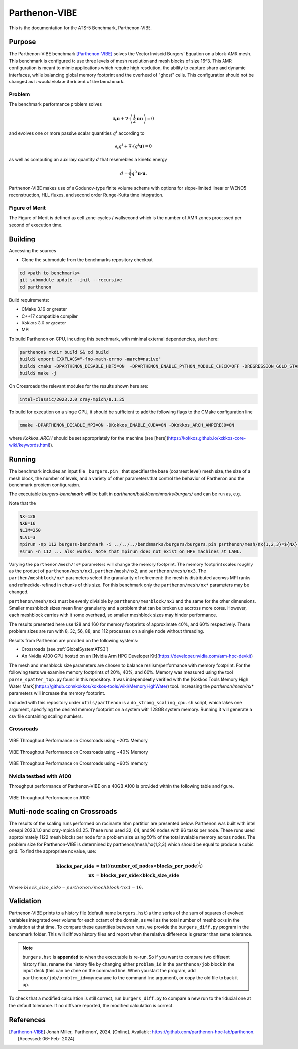 ******************
Parthenon-VIBE
******************

This is the documentation for the ATS-5 Benchmark, Parthenon-VIBE.

Purpose
=======

The Parthenon-VIBE benchmark [Parthenon-VIBE]_ solves the Vector Inviscid Burgers' Equation on a block-AMR mesh.
This benchmark is configured to use three levels of mesh resolution and mesh blocks of size 16^3. This AMR configuration is meant to
mimic applications which require high resolution, the ability to capture sharp and dynamic interfaces, while balancing global memory footprint and the overhead of "ghost" cells.
This configuration should not be changed as it would violate the intent of the benchmark.

Problem
-------
The benchmark performance problem solves

.. math::
   \partial_t \mathbf{u} + \nabla\cdot\left(\frac{1}{2}\mathbf{u} \mathbf{u}\right) = 0

and evolves one or more passive scalar quantities :math:`q^i` according to

.. math::
   \partial_t q^i + \nabla \cdot \left( q^i \mathbf{u} \right) = 0


as well as computing an auxiliary quantity :math:`d` that resemebles a kinetic energy

.. math::
   d = \frac{1}{2} q^0 \mathbf{u}\cdot\mathbf{u}.

Parthenon-VIBE makes use of a Godunov-type finite volume scheme with options for slope-limited linear or WENO5 reconstruction, HLL fluxes, and second order Runge-Kutta time integration.


Figure of Merit
---------------

The Figure of Merit is defined as cell zone-cycles / wallsecond which is the number of AMR zones processed per second of execution time.


Building
========

Accessing the sources

* Clone the submodule from the benchmarks repository checkout

.. code-block:: bash

   cd <path to benchmarks>
   git submodule update --init --recursive
   cd parthenon

..


Build requirements:

* CMake 3.16 or greater
* C++17 compatible compiler
* Kokkos 3.6 or greater
* MPI

To build Parthenon on CPU, including this benchmark, with minimal external dependencies, start here:

.. code-block:: bash

   parthenon$ mkdir build && cd build
   build$ export CXXFLAGS="-fno-math-errno -march=native"
   build$ cmake -DPARTHENON_DISABLE_HDF5=ON  -DPARTHENON_ENABLE_PYTHON_MODULE_CHECK=OFF -DREGRESSION_GOLD_STANDARD_SYNC=OFF  -DCMAKE_BUILD_TYPE=Release ../
   build$ make -j

..

On Crossroads the relevant modules for the results shown here are:

.. code-block:: bash

   intel-classic/2023.2.0 cray-mpich/8.1.25 

..

To build for execution on a single GPU, it should be sufficient to add the following flags to the CMake configuration line

.. code-block:: bash

   cmake -DPARTHENON_DISABLE_MPI=ON -DKokkos_ENABLE_CUDA=ON -DKokkos_ARCH_AMPERE80=ON

..

where `Kokkos_ARCH` should be set appropriately for the machine (see [here](https://kokkos.github.io/kokkos-core-wiki/keywords.html)).


Running
=======


The benchmark includes an input file ``_burgers.pin_`` that specifies the base (coarsest level) mesh size, the size of a mesh block, the number of levels, and a variety of other parameters that control the behavior of Parthenon and the benchmark problem configuration.


The executable `burgers-benchmark` will be built in `parthenon/build/benchmarks/burgers/` and can be run as, e.g.

Note that the 

.. code-block:: bash

   NX=128
   NXB=16
   NLIM=250
   NLVL=3
   mpirun -np 112 burgers-benchmark -i ../../../benchmarks/burgers/burgers.pin parthenon/mesh/nx{1,2,3}=${NX} parthenon/meshblock/nx{1,2,3}=${NXB} parthenon/time/nlim=${NLIM} parthenon/mesh/numlevel=${NLVL}"
   #srun -n 112 ... also works. Note that mpirun does not exist on HPE machines at LANL.
..

Varying the ``parthenon/mesh/nx*`` parameters will change the memory footprint. The memory footprint scales roughly as the product of ``parthenon/mesh/nx1``, ``parthen/mesh/nx2``, and ``parthenon/mesh/nx3``. The ``parthen/meshblock/nx*`` parameters select the granularity of refinement: the mesh is distributed accross MPI ranks and refined/de-refined in chunks of this size.
For this benchmark only the ``parthenon/mesh/nx*`` parameters may be changed.

``parthenon/mesh/nx1`` must be evenly divisible by ``parthenon/meshblock/nx1`` and the same for the other dimensions. Smaller meshblock sizes mean finer granularity and a problem that can be broken up accross more cores. However, each meshblock carries with it some overhead, so smaller meshblock sizes may hinder performance.

The results presented here use 128 and 160 for  memory footprints of approximate 40%, and 60%  respectively. These problem sizes are run with  8, 32, 56, 88, and 112 processes on a single node without threading.

Results from Parthenon are provided on the following systems:

* Crossroads (see :ref:`GlobalSystemATS3`)
* An Nvidia A100 GPU hosted on an [Nvidia Arm HPC Developer Kit](https://developer.nvidia.com/arm-hpc-devkit)

The mesh and meshblock size parameters are chosen to balance
realism/performance with memory footprint. For the following tests we
examine memory footprints of 20%, 40%, and 60%. Memory was measured
using the tool ``parse_spatter_top.py`` found in this repository. It
was independently verified with the [Kokkos Tools Memory High Water
Mark](https://github.com/kokkos/kokkos-tools/wiki/MemoryHighWater)
tool. Increasing the `parthenon/mesh/nx*` parameters will increase the
memory footprint.

Included with this repository under ``utils/parthenon`` is a ``do_strong_scaling_cpu.sh``
script, which takes one argument, specifying the desired memory
footprint on a system with 128GB system memory. Running it will generate a csv file
containing scaling numbers.

Crossroads
-------------------


.. csv-table:: VIBE Throughput Performance on Crossroads using ~20% Memory
   :file: cpu_20.csv
   :align: center
   :widths: 10, 10, 10
   :header-rows: 1

.. figure:: ats3_20.png
   :align: center
   :scale: 50%
   :alt: VIBE Throughput Performance on Crossroads using ~20% Memory

   VIBE Throughput Performance on Crossroads using ~20% Memory

.. csv-table:: VIBE Throughput Performance on Crossroads using ~40% Memory
   :file: cpu_40.csv
   :align: center
   :widths: 10, 10, 10
   :header-rows: 1

.. figure:: ats3_40.png
   :align: center
   :scale: 50%
   :alt: VIBE Throughput Performance on Crossroads using ~40% Memory

   VIBE Throughput Performance on Crossroads using ~40% Memory

.. csv-table:: VIBE Throughput Performance on Crossroads using ~60% Memory
   :file: cpu_60.csv
   :align: center
   :widths: 10, 10, 10
   :header-rows: 1

.. figure:: ats3_60.png
   :align: center
   :scale: 50%
   :alt: VIBE Throughput Performance on Crossroads using ~60% memory

   VIBE Throughput Performance on Crossroads using ~60% memory

Nvidia testbed with A100
------------------------

Throughput performance of Parthenon-VIBE on a 40GB A100 is provided within the following table and figure.

.. csv-table:: VIBE Throughput Performance on A100
   :file: gpu.csv
   :align: center
   :widths: 10, 10
   :header-rows: 1

.. figure:: gpu.png
   :align: center
   :scale: 50%
   :alt: VIBE Throughput Performance on A100

   VIBE Throughput Performance on A100


Multi-node scaling on Crossroads
================================

The results of the scaling runs performed on rocinante hbm partition are presented below.
Parthenon was built with intel oneapi 2023.1.0 and cray-mpich 8.1.25.
These runs used 32, 64, and 96 nodes with 96 tasks per node.
These runs used approximately 1122 mesh blocks per node for a problem size using 50% of the total avalable memory across nodes.
The problem size for Parthenon-VIBE is determined by parthenon/mesh/nx{1,2,3} which should be equal to produce a cubic grid.
To find the appropriate nx value, use:

.. math::
   \begin{align}
      \mathbf{blocks\_per\_side} &= \mathbf{int}((\mathbf{number\_of\_nodes}\times\mathbf{blocks\_per\_node})^\frac{1}{3}) \\
      \mathbf{nx}                &= \mathbf{blocks\_per\_side}\times\mathbf{block\_size\_side}
   \end{align}

Where :math:`block\_size\_side=parthenon/meshblock/nx1=16`. 

.. figure:: parthenon_roci_scale_pernode.png
   :align: center
   :scale: 50%
   :alt: VIBE Weak scaling per node.

.. csv-table:: Multi Node Scaling Parthenon
   :file: parthenon_roci_scale_pernode.csv
   :align: center
   :widths: 10, 10, 10, 10, 10
   :header-rows: 1

Validation
==========

Parthenon-VIBE prints to a history file (default name ``burgers.hst``) a
time series of the sum of squares of evolved variables integrated over
volume for each octant of the domain, as well as the total number of
meshblocks in the simulation at that time. To compare these quantities
between runs, we provide the ``burgers_diff.py`` program in the
benchmark folder. This will diff two history files and report when the
relative difference is greater than some tolerance.

.. note::

   ``burgers.hst`` is **appended** to when the executable is re-run. So
   if you want to compare two different history files, rename the
   history file by changing either ``problem_id`` in the ``parthenon/job``
   block in the input deck (this can be done on the command line. When
   you start the program, add ``parthenon/job/problem_id=mynewname`` to
   the command line argument), or copy the old file to back it up.

To check that a modified calculation is still correct, run
``burgers_diff.py`` to compare a new run to the fiducial one at the
default tolerance. If no diffs are reported, the modified calculation
is correct.

References
==========

.. [Parthenon-VIBE] Jonah Miller, 'Parthenon', 2024. [Online]. Available: https://github.com/parthenon-hpc-lab/parthenon. [Accessed: 06- Feb- 2024]
